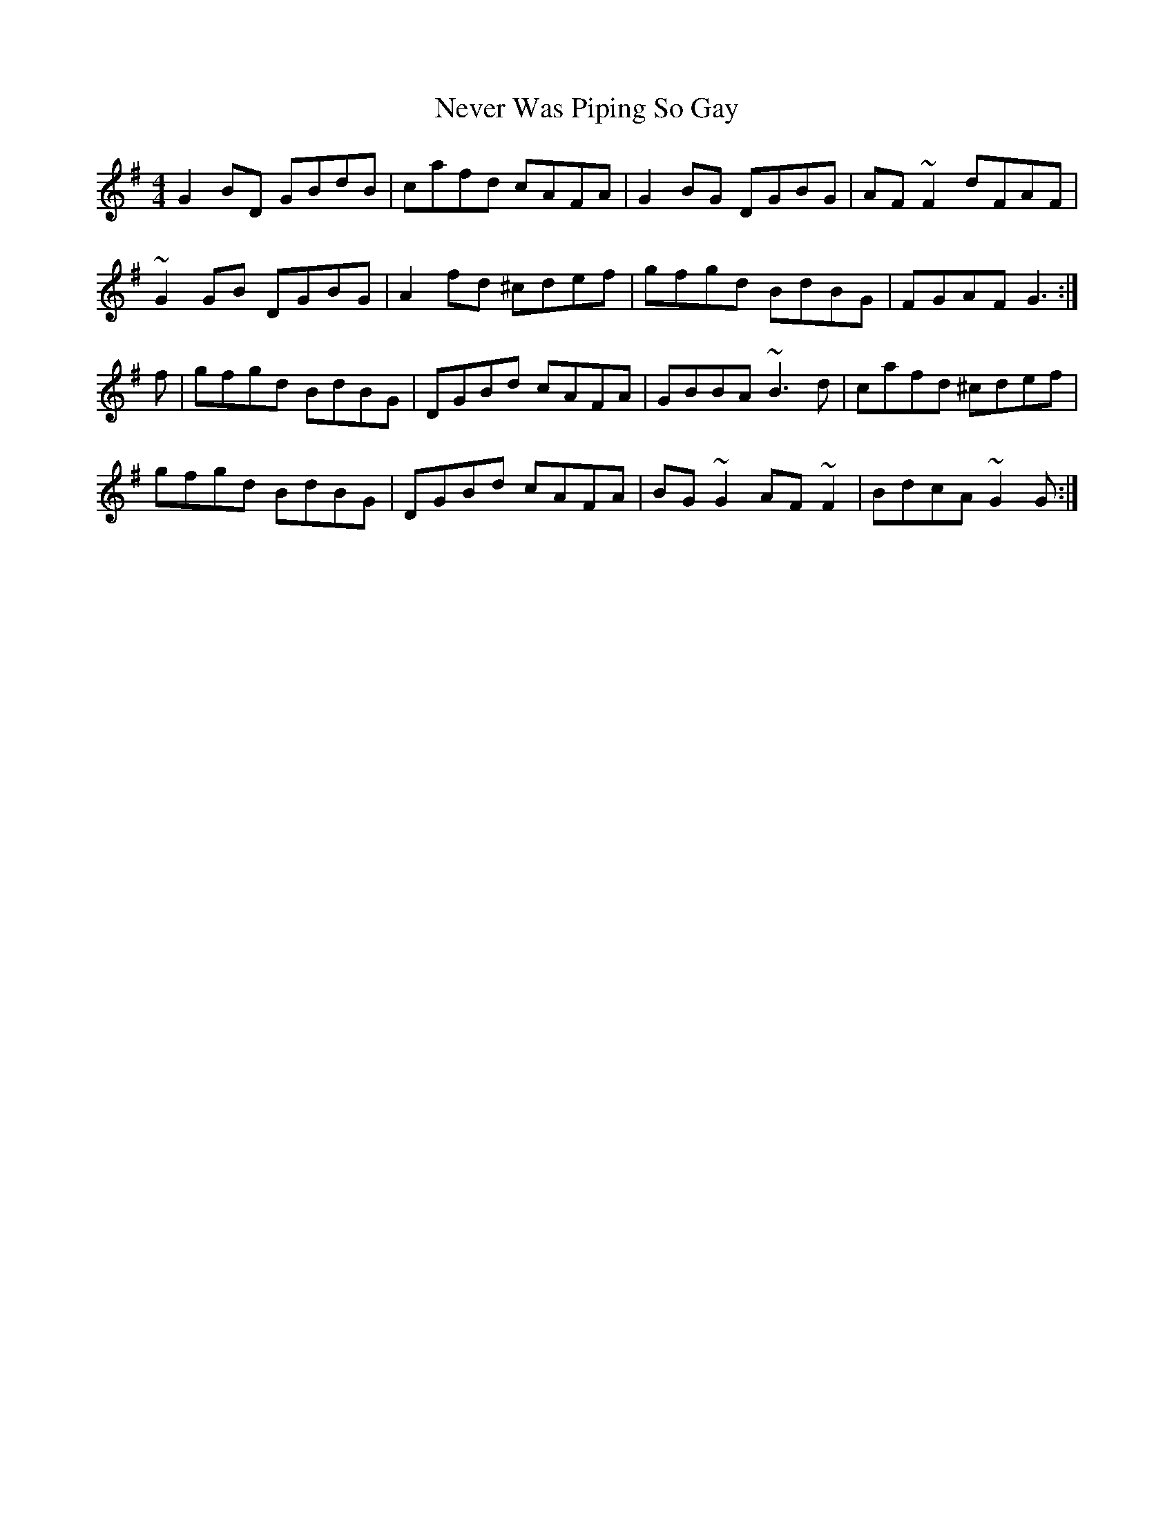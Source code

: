 X: 29160
T: Never Was Piping So Gay
R: reel
M: 4/4
K: Gmajor
G2BD GBdB|cafd cAFA|G2BG DGBG|AF~F2 dFAF|
~G2GB DGBG|A2 fd ^cdef|gfgd BdBG|FGAF G3:|
f|gfgd BdBG|DGBd cAFA|GBBA ~B3d|cafd ^cdef|
gfgd BdBG|DGBd cAFA|BG~G2 AF~F2|BdcA ~G2G:|

